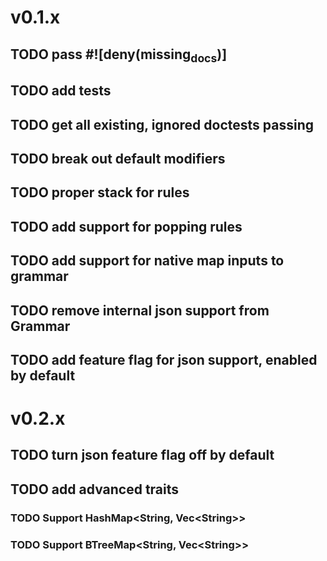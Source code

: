 * v0.1.x
** TODO pass #![deny(missing_docs)]
** TODO add tests
** TODO get all existing, ignored doctests passing
** TODO break out default modifiers
** TODO proper stack for rules
** TODO add support for popping rules
** TODO add support for native map inputs to grammar
** TODO remove internal json support from Grammar
** TODO add feature flag for json support, enabled by default

* v0.2.x
** TODO turn json feature flag off by default
** TODO add advanced traits
*** TODO Support HashMap<String, Vec<String>>
*** TODO Support BTreeMap<String, Vec<String>>
